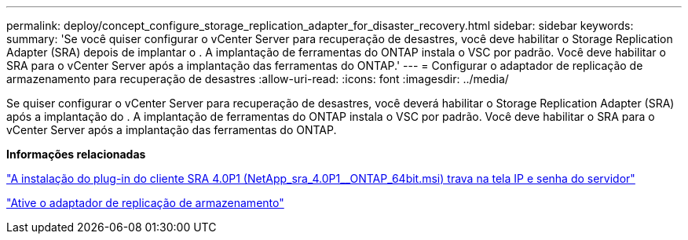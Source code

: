---
permalink: deploy/concept_configure_storage_replication_adapter_for_disaster_recovery.html 
sidebar: sidebar 
keywords:  
summary: 'Se você quiser configurar o vCenter Server para recuperação de desastres, você deve habilitar o Storage Replication Adapter (SRA) depois de implantar o . A implantação de ferramentas do ONTAP instala o VSC por padrão. Você deve habilitar o SRA para o vCenter Server após a implantação das ferramentas do ONTAP.' 
---
= Configurar o adaptador de replicação de armazenamento para recuperação de desastres
:allow-uri-read: 
:icons: font
:imagesdir: ../media/


[role="lead"]
Se quiser configurar o vCenter Server para recuperação de desastres, você deverá habilitar o Storage Replication Adapter (SRA) após a implantação do . A implantação de ferramentas do ONTAP instala o VSC por padrão. Você deve habilitar o SRA para o vCenter Server após a implantação das ferramentas do ONTAP.

*Informações relacionadas*

https://kb.netapp.com/Advice_and_Troubleshooting/Data_Storage_Software/Storage_Replication_Adapter_for_Data_ONTAP/SRA_4.0P1_client_plugin_(netapp_sra_4.0P1_ontap_64bit.msi)_hangs_at_the_server_IP["A instalação do plug-in do cliente SRA 4.0P1 (NetApp_sra_4.0P1__ONTAP_64bit.msi) trava na tela IP e senha do servidor"]

link:../protect/task_enable_storage_replication_adapter.html["Ative o adaptador de replicação de armazenamento"]
